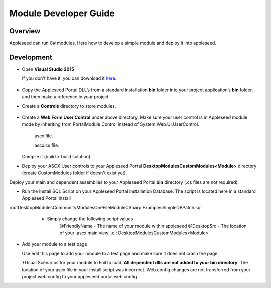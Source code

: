 
Module Developer Guide
======================

Overview
--------

Appleseed can run C# modules. Here how to develop a simple module and deploy it into appleseed.


Development
-----------

* Open **Visual Studio 2015**

  If you don't have it, you can download it `here <https://www.visualstudio.com/en-us/downloads/download-visual-studio-vs.aspx>`_.

   .. image:: ../images/New_project_VS.jpg


*  Copy the Appleseed Portal DLL’s from a standard installation **\bin** folder into your project application’s **\bin** folder, and then make a reference in your project

   .. image:: ../images/Reference_Manager_DLL.jpg

* Create a **\Controls** directory to store modules.

   .. image:: ../images/Controls_Directory.jpg

* Create a **Web Form User Control** under above directory. Make sure your user control is in Appleseed module mode by inheriting from PortalModule Control instead of System.Web.UI.UserControl.


   ascx file.

   .. image:: ../images/Ascx.jpg


   ascx.cs file.

   .. image:: ../images/Ascx.cs.jpg


  Compile it (build > build solution).

* Deploy your ASCX User controls to your Appleseed Portal **DesktopModules\CustomModules\<Module>** directory (create CustomModules folder if doesn't exist yet).
Deploy your main and dependent assemblies to your Appleseed Portal **\bin** directory (.cs files are not required).

* Run the Install SQL Script on your Appleseed Portal installation Database. The script is located here in a standard Appleseed Portal install
root\DesktopModules\CommunityModules\OneFileModule\CSharp Examples\Simple\DBPatch.sql
    * Simply change the following script values
        @FriendlyName - The name of your module within appleseed
        @DesktopSrc - The location of your .ascx main view i.e : DesktopModules\CustomModules\<Module>

   .. image:: ../images/SQL_Module_setup.jpg


* Add your module to a test page

  Use edit this page to add your module to a test page and make sure it does not crash the page.

  .. image:: ../images/Module_to_appleseed.jpg


  \*Usual Scenarios for your module to Fail to load. **All dependent dlls are not added to your bin directory**.
  The location of your ascx file in your install script was incorrect. Web.config changes are not transferred from your project web.config to your appleseed portal web.config


  .. image:: ../images/Module_to_appleseed_final.jpg
